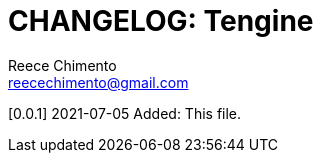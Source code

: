 = CHANGELOG: Tengine
Reece Chimento <reecechimento@gmail.com>

[0.0.1] 2021-07-05
Added: This file.
